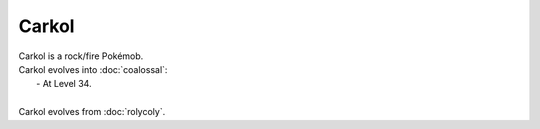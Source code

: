 .. carkol:

Carkol
-------

.. image:: ../../_images/pokemobs/gen_8/entity_icon/textures/carkol.png
    :alt: Carkol
.. image:: ../../_images/pokemobs/gen_8/entity_icon/textures/carkols.png
    :alt: Carkol


| Carkol is a rock/fire Pokémob.
| Carkol evolves into :doc:`coalossal`:
|  -  At Level 34.
| 
| Carkol evolves from :doc:`rolycoly`.